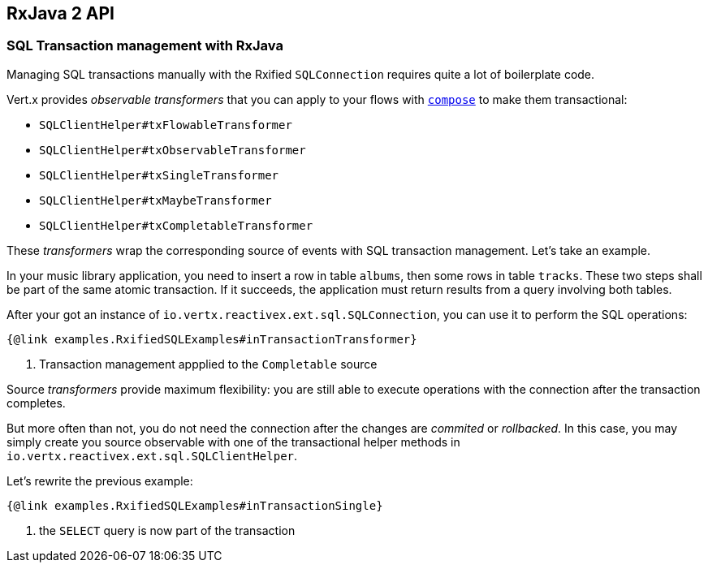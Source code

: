 == RxJava 2 API

=== SQL Transaction management with RxJava

Managing SQL transactions manually with the Rxified `SQLConnection` requires quite a lot of boilerplate code.

Vert.x provides __observable transformers__ that you can apply to your flows with http://reactivex.io/RxJava/javadoc/io/reactivex/Flowable.html#compose-io.reactivex.FlowableTransformer-[`compose`] to make them transactional:

* `SQLClientHelper#txFlowableTransformer`
* `SQLClientHelper#txObservableTransformer`
* `SQLClientHelper#txSingleTransformer`
* `SQLClientHelper#txMaybeTransformer`
* `SQLClientHelper#txCompletableTransformer`

These _transformers_ wrap the corresponding source of events with SQL transaction management. Let's take an example.

In your music library application, you need to insert a row in table `albums`, then some rows in table `tracks`.
These two steps shall be part of the same atomic transaction.
If it succeeds, the application must return results from a query involving both tables.

After your got an instance of `io.vertx.reactivex.ext.sql.SQLConnection`, you can use it to perform the SQL operations:

[source,java]
----
{@link examples.RxifiedSQLExamples#inTransactionTransformer}
----
<1> Transaction management appplied to the `Completable` source

Source _transformers_ provide maximum flexibility: you are still able to execute operations with the connection after the transaction completes.

But more often than not, you do not need the connection after the changes are _commited_ or _rollbacked_.
In this case, you may simply create you source observable with one of the transactional helper methods in `io.vertx.reactivex.ext.sql.SQLClientHelper`.

Let's rewrite the previous example:

[source,java]
----
{@link examples.RxifiedSQLExamples#inTransactionSingle}
----
<1> the `SELECT` query is now part of the transaction
